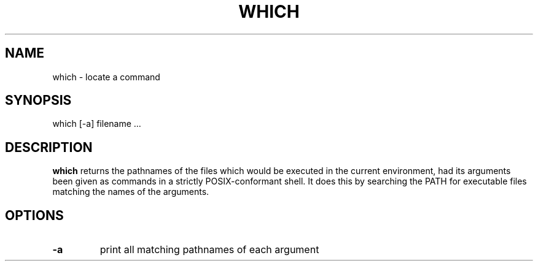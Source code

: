 .\" -*- nroff -*-
.TH WHICH 1 "02 Jan 2003" "Debian"
.SH NAME
which \- locate a command
.SH SYNOPSIS
which [\-a] filename ...
.SH DESCRIPTION
.B which
returns the pathnames of the files which would be executed in the current
environment, had its arguments been given as commands in a strictly
POSIX-conformant shell.  It does this by searching the PATH for executable
files matching the names of the arguments.
.SH OPTIONS
.TP
.B \-a
print all matching pathnames of each argument
